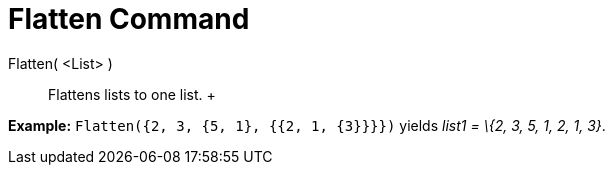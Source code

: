= Flatten Command

Flatten( <List> )::
  Flattens lists to one list.
  +

[EXAMPLE]

====

*Example:* `Flatten({2, 3, {5, 1}, {{2, 1, {3}}}})` yields _list1 = \{2, 3, 5, 1, 2, 1, 3}_.

====
